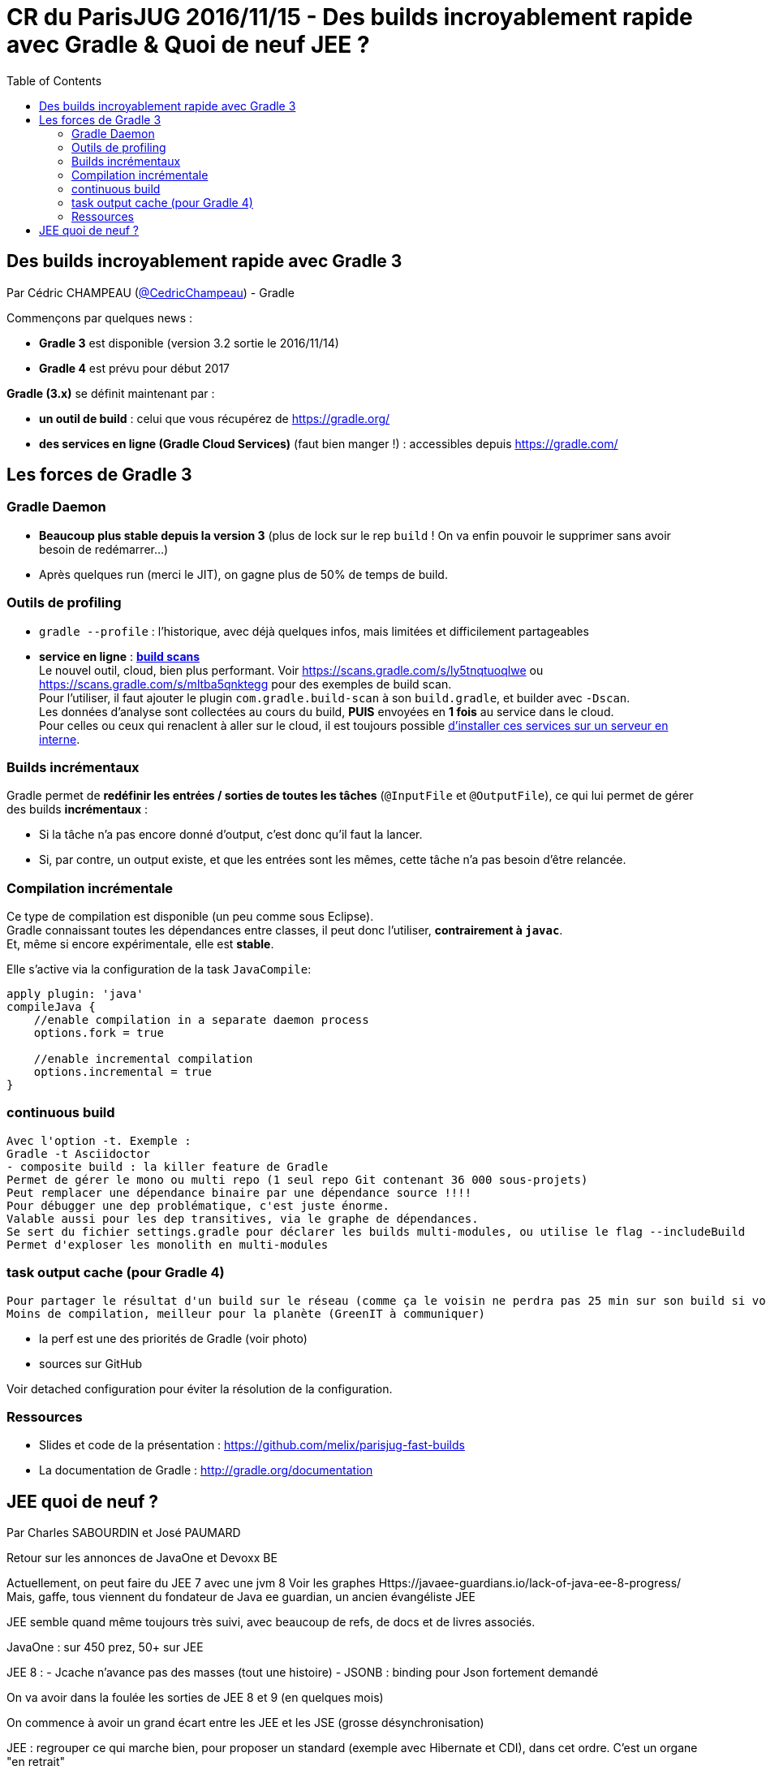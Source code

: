 = CR du ParisJUG 2016/11/15 - Des builds incroyablement rapide avec Gradle & Quoi de neuf JEE ?
:published_at: 2016-11-16
:hp-tags: Gradle, JEE
:toc: macro
:toclevels: 3
:lb: pass:[<br> +]
:imagesdir: ./images
:icons: font
:source-highlighter: highlightjs

toc::[]

== Des builds incroyablement rapide avec Gradle 3

Par Cédric CHAMPEAU (https://twitter.com/cedricchampeau[@CedricChampeau]) - Gradle

Commençons par quelques news :

* *Gradle 3* est disponible (version 3.2 sortie le 2016/11/14)
* *Gradle 4* est prévu pour début 2017

*Gradle (3.x)* se définit maintenant par :

* *un outil de build* : celui que vous récupérez de https://gradle.org/
* [red]*des services en ligne (Gradle Cloud Services)* (faut bien manger !) : accessibles depuis https://gradle.com/

== Les forces de Gradle 3

=== Gradle Daemon

* *Beaucoup plus stable depuis la version 3* (plus de lock sur le rep `build` ! On va enfin pouvoir le supprimer sans avoir besoin de redémarrer...)
* Après quelques run (merci le JIT), on gagne plus de 50% de temps de build.

=== Outils de profiling

* `gradle --profile` : l'historique, avec déjà quelques infos, mais limitées et difficilement partageables
* *service en ligne* : https://gradle.com/[*build scans*] +
Le nouvel outil, cloud, bien plus performant. Voir https://scans.gradle.com/s/ly5tnqtuoqlwe ou https://scans.gradle.com/s/mltba5qnktegg pour des exemples de build scan. +
Pour l'utiliser, il faut ajouter le plugin `com.gradle.build-scan` à son `build.gradle`, et builder avec `-Dscan`. +
Les données d'analyse sont collectées au cours du build, *PUIS* envoyées en *1 fois* au service dans le cloud. +
Pour celles ou ceux qui renaclent à aller sur le cloud, il est toujours possible https://gradle.com/enterprise[d'installer ces services sur un serveur en interne].

=== Builds incrémentaux

Gradle permet de *redéfinir les entrées / sorties de toutes les tâches* (`@InputFile` et `@OutputFile`), ce qui lui permet de gérer des builds *incrémentaux* :
 
* Si la tâche n'a pas encore donné d'output, c'est donc qu'il faut la lancer. 
* Si, par contre, un output existe, et que les entrées sont les mêmes, cette tâche n'a pas besoin d'être relancée.

=== Compilation incrémentale

Ce type de compilation est disponible (un peu comme sous Eclipse). +
Gradle connaissant toutes les dépendances entre classes, il peut donc l'utiliser, *contrairement à `javac`*. +
Et, même si encore expérimentale, elle est *stable*.

Elle s'active via la configuration de la task `JavaCompile`:

[source,gradle]
----
apply plugin: 'java'
compileJava {
    //enable compilation in a separate daemon process
    options.fork = true

    //enable incremental compilation
    options.incremental = true
}
----

=== continuous build

 Avec l'option -t. Exemple :
 Gradle -t Asciidoctor
 - composite build : la killer feature de Gradle
 Permet de gérer le mono ou multi repo (1 seul repo Git contenant 36 000 sous-projets)
 Peut remplacer une dépendance binaire par une dépendance source !!!!
 Pour débugger une dep problématique, c'est juste énorme.
 Valable aussi pour les dep transitives, via le graphe de dépendances.
 Se sert du fichier settings.gradle pour déclarer les builds multi-modules, ou utilise le flag --includeBuild
 Permet d'exploser les monolith en multi-modules

=== task output cache (pour Gradle 4)

 Pour partager le résultat d'un build sur le réseau (comme ça le voisin ne perdra pas 25 min sur son build si vous l'avez déjà fait !)
 Moins de compilation, meilleur pour la planète (GreenIT à communiquer)

- la perf est une des priorités de Gradle (voir photo)
 - sources sur GitHub

Voir detached configuration pour éviter la résolution de la configuration.

=== Ressources

* Slides et code de la présentation : https://github.com/melix/parisjug-fast-builds
* La documentation de Gradle : http://gradle.org/documentation 

== JEE quoi de neuf ? 

Par Charles SABOURDIN et José PAUMARD

Retour sur les annonces de JavaOne et Devoxx BE

Actuellement, on peut faire du JEE 7 avec une jvm 8
 Voir les graphes
Https://javaee-guardians.io/lack-of-java-ee-8-progress/
 Mais, gaffe, tous viennent du fondateur de Java ee guardian, un ancien évangéliste JEE

JEE semble quand même toujours très suivi, avec beaucoup de refs, de docs et de livres associés.

JavaOne : sur 450 prez, 50+ sur JEE

JEE 8 :
 - Jcache n'avance pas des masses (tout une histoire)
- JSONB : binding pour Json fortement demandé

On va avoir dans la foulée les sorties de JEE 8 et 9 (en quelques mois)

On commence à avoir un grand écart entre les JEE et les JSE (grosse désynchronisation)

JEE : regrouper ce qui marche bien, pour proposer un standard (exemple avec Hibernate et CDI), dans cet ordre.
 C'est un organe "en retrait"

